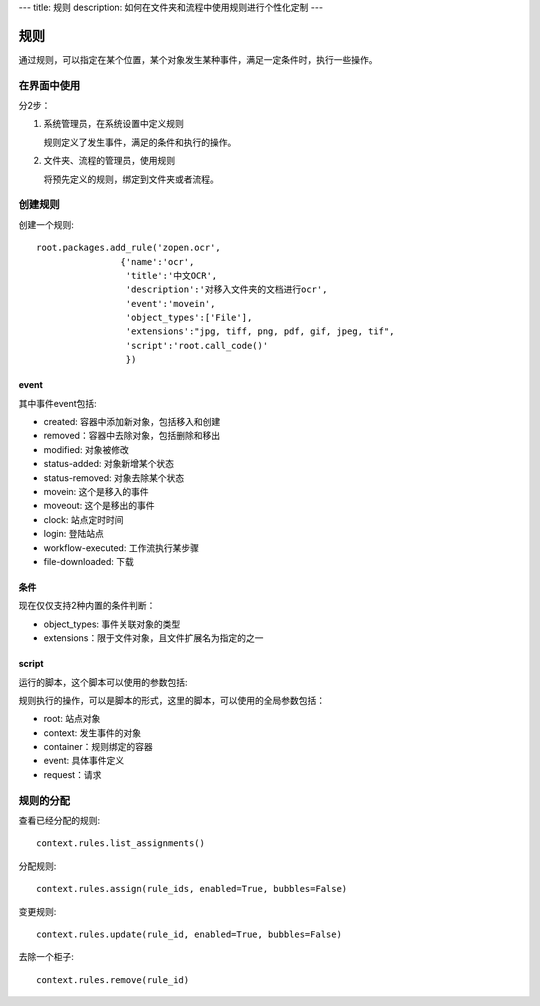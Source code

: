 ---
title: 规则
description: 如何在文件夹和流程中使用规则进行个性化定制
---

============
规则
============

通过规则，可以指定在某个位置，某个对象发生某种事件，满足一定条件时，执行一些操作。

在界面中使用
======================
分2步：

1. 系统管理员，在系统设置中定义规则

   规则定义了发生事件，满足的条件和执行的操作。

2. 文件夹、流程的管理员，使用规则

   将预先定义的规则，绑定到文件夹或者流程。

创建规则
==================
创建一个规则::

   root.packages.add_rule('zopen.ocr', 
                   {'name':'ocr',
                    'title':'中文OCR', 
                    'description':'对移入文件夹的文档进行ocr', 
                    'event':'movein', 
                    'object_types':['File'],
                    'extensions':"jpg, tiff, png, pdf, gif, jpeg, tif",
                    'script':'root.call_code()'
                    })

event
---------
其中事件event包括:

- created: 容器中添加新对象，包括移入和创建
- removed：容器中去除对象，包括删除和移出
- modified: 对象被修改
- status-added: 对象新增某个状态
- status-removed: 对象去除某个状态
- movein: 这个是移入的事件
- moveout: 这个是移出的事件
- clock: 站点定时时间
- login: 登陆站点
- workflow-executed: 工作流执行某步骤
- file-downloaded: 下载

条件
-------------------
现在仅仅支持2种内置的条件判断：

- object_types: 事件关联对象的类型
- extensions：限于文件对象，且文件扩展名为指定的之一

script
----------------
运行的脚本，这个脚本可以使用的参数包括:

规则执行的操作，可以是脚本的形式，这里的脚本，可以使用的全局参数包括：

- root: 站点对象
- context: 发生事件的对象
- container：规则绑定的容器
- event: 具体事件定义
- request：请求

规则的分配
==============

查看已经分配的规则::

   context.rules.list_assignments()

分配规则::

   context.rules.assign(rule_ids, enabled=True, bubbles=False)

变更规则::

   context.rules.update(rule_id, enabled=True, bubbles=False)

去除一个柜子::

   context.rules.remove(rule_id)

